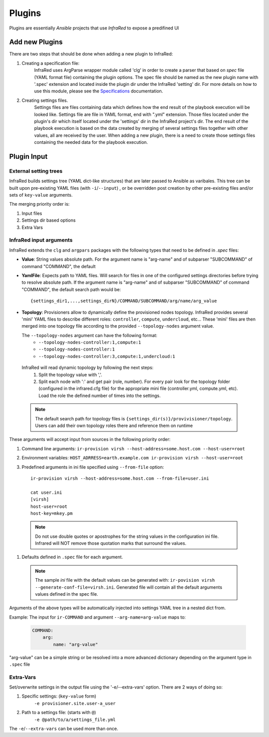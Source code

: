 .. highlight:: plain


Plugins
=======

Plugins are essentially `Ansible` projects that use `InfraRed` to expose a predifined UI

Add new Plugins
~~~~~~~~~~~~~~~

There are two steps that should be done when adding a new plugin to InfraRed:

#. Creating a specification file:
    InfraRed uses ArgParse wrapper module called 'clg' in order to create a parser that based on `spec` file
    (YAML format file) containing the plugin options.
    The spec file should be named as the new plugin name with '.spec' extension and located inside the plugin dir
    under the InfraRed 'setting' dir.
    For more details on how to use this module, please see the `Specifications <spec.html>`_ documentation.

#. Creating settings files.
    Settings files are files containing data which defines how the end result of the playbook execution will be
    looked like. Settings file are file in YAML format, end with ".yml" extension. Those files located under the
    plugin's dir which itself located under the 'settings' dir in the InfraRed project's dir.
    The end result of the playbook execution is based on the data created by merging of several settings files together
    with other values, all are received by the user.
    When adding a new plugin, there is a need to create those settings files containing the needed data for the
    playbook execution.

Plugin Input
~~~~~~~~~~~~

External setting trees
----------------------
InfraRed builds settings tree (YAML dict-like structures) that are later passed to Ansible
as varibales. This tree can be built upon pre-existing YAML files (with ``-i``/``--input``) ,
or be overridden post creation by other pre-existing files and/or sets of ``key-value`` arguments.

The merging priority order is:

1. Input files
2. Settings dir based options
3. Extra Vars

InfraRed input arguments
------------------------
InfraRed extends the ``clg`` and ``argpars`` packages with the following types
that need to be defined in `.spec` files:

* **Value**: String values
  absolute path. For the argument name is "arg-name" and of subparser "SUBCOMMAND" of command "COMMAND", the default
* **YamlFile**: Expects path to YAML files. Will search for files in one of the configured settings directories before trying to resolve absolute path. If the argument name is "arg-name" and of subparser "SUBCOMMAND" of command "COMMAND", the default
  search path would be::

    {settings_dir1,...,settings_dirN}/COMMAND/SUBCOMMAND/arg/name/arg_value

* **Topology**: Provisioners allow to dynamically define the provisioned
  nodes topology. InfraRed provides several
  'mini' YAML files to describe different roles: ``controller``, ``compute``,
  ``undercloud``, etc...
  These 'mini' files are then merged into one topology file according to the
  provided ``--topology-nodes`` argument value.

  The ``--topology-nodes`` argument can have the following format:
   * ``--topology-nodes-controller:1,compute:1``
   * ``--topology-nodes-controller:1``
   * ``--topology-nodes-controller:3,compute:1,undercloud:1``

 InfraRed will read dynamic topology by following the next steps:
  #. Split the topology value with ','.
  #. Split each node with ':' and get pair (role, number). For every pair
     look for the topology folder (configured in the infrared.cfg file) for
     the appropriate mini file (controller.yml, compute.yml, etc). Load the
     role the defined number of times into the settings.

 .. note:: The default search path for topology files is
       ``{settings_dir(s)}/provivisioner/topology``. Users can add their own topology
       roles there and reference them on runtime

These arguments will accept input from sources in the following priority
order:

#. Command line arguments:
   ``ir-provision virsh --host-address=some.host.com --host-user=root``
#. Environment variables: ``HOST_ADRRESS=earth.example.com ir-provision virsh --host-user=root``
#. Predefined arguments in ini file specified using ``--from-file`` option::

    ir-provision virsh --host-address=some.host.com --from-file=user.ini

    cat user.ini
    [virsh]
    host-user=root
    host-key=mkey.pm

 .. note:: Do not use double quotes or apostrophes for the string values
   in the configuration ini file. Infrared will NOT remove those quotation marks
   that surround the values.


#. Defaults defined in ``.spec`` file for each argument.

  .. note:: The sample `ini` file with the default values can be generated with:
   ``ir-povision virsh --generate-conf-file=virsh.ini``. Generated file will contain
   all the default arguments values defined in the spec file.

Arguments of the above types will be automatically injected into settings
YAML tree in a nested dict from.

Example:
The input for ``ir-COMMAND`` and argument ``--arg-name=arg-value`` maps to:

  .. code-block:: yaml

      COMMAND:
          arg:
              name: "arg-value"

"arg-value" can be a simple string or be resolved into a more advanced
dictionary depending on the argument type in ``.spec`` file

Extra-Vars
----------
Set/overwrite settings in the output file using the '-e/--extra-vars'
option. There are 2 ways of doing so:

1. Specific settings: (``key-value`` form)
    ``-e provisioner.site.user-a_user``
2. Path to a settings file: (starts with ``@``)
    ``-e @path/to/a/settings_file.yml``

The ``-e``/``--extra-vars`` can be used more than once.

